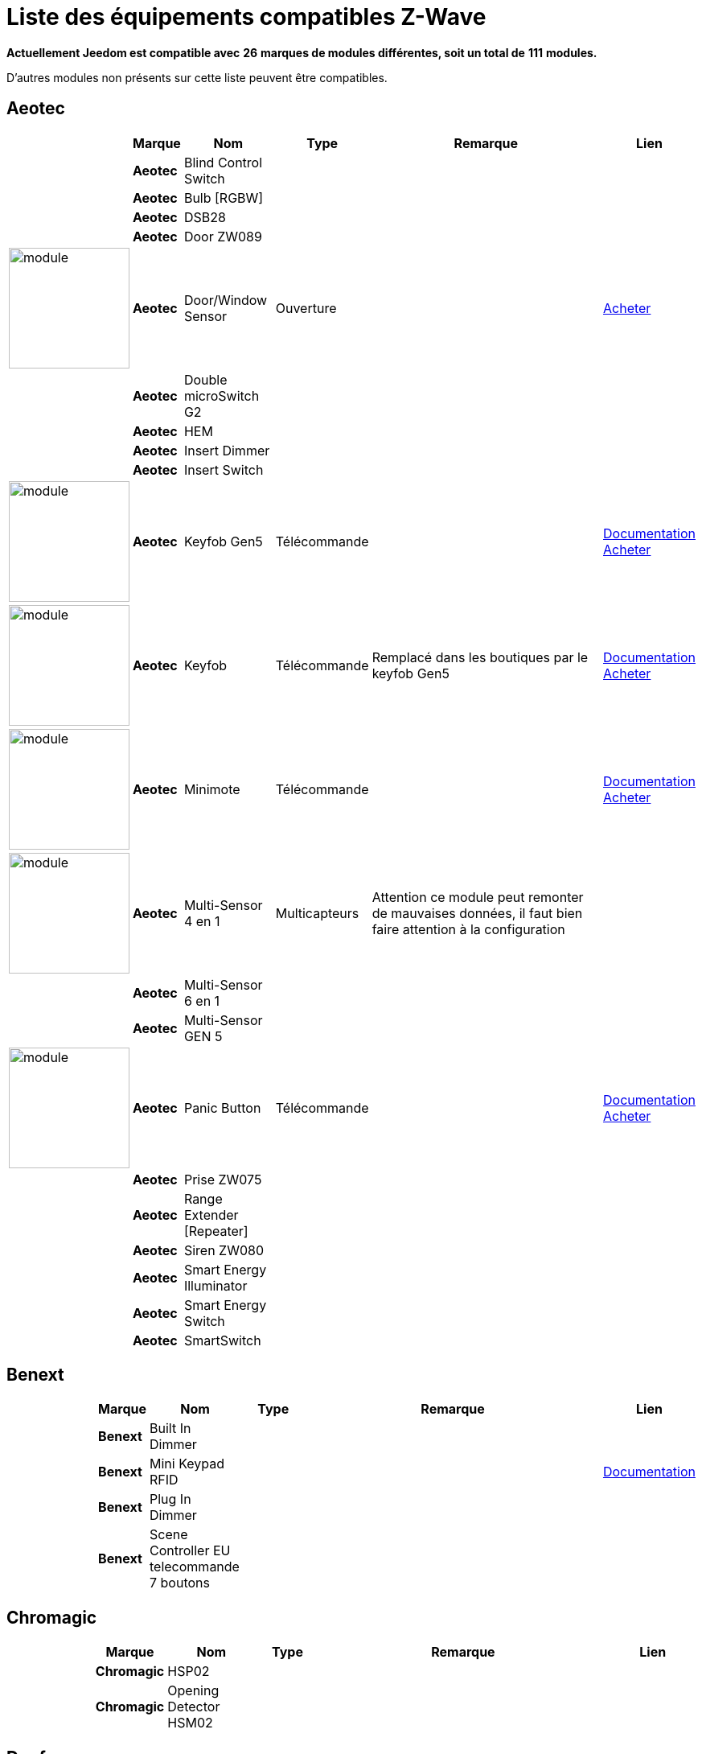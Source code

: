 = Liste des équipements compatibles Z-Wave 
:linkattrs:

[green]*Actuellement Jeedom est compatible avec* [red]*26* [green]*marques de modules différentes, soit un total de* [red]*111* [green]*modules.*

D’autres modules non présents sur cette liste peuvent être compatibles.

== Aeotec

[cols="3,1s,3,2,10,3", options="header"]
|===
||Marque|Nom|Type|Remarque|Lien

||Aeotec|Blind Control Switch||| 
// 134.3.14_aeon.labs.aeon.labs.blind.control.switch.json

||Aeotec|Bulb [RGBW]||| 
// 134.3.98_aeon_rgbw_bulb.json

||Aeotec|DSB28||| 
// 134.2.28_aeon.labs.aeon.dsb28.json

||Aeotec|Door ZW089||| 
// 134.2.89_aeon.labs.aeon.labs.door.zw089.json

|image:../images/aeotec.doorwindow/module.jpg[width=150,align="center"]|Aeotec|Door/Window Sensor|Ouverture|| link:++http://www.domadoo.fr/fr/peripheriques/2340-aeon-labs-detecteur-d-ouverture-z-wave-g2-1220000011830.html++[Acheter^]
// 134.2.4_aeon.labs.aeon.doorwindow.sensor.json

||Aeotec|Double microSwitch G2||| 
// 134.3.17_aeon.labs.aeon.labs.double.microswitch.g2.json

||Aeotec|HEM||| 
// 134.2.9_aeon.labs.aeon.hem.json

||Aeotec|Insert Dimmer||| 
// 134.3.19_aeon.labs.aeon.labs.insert.dimmer.json

||Aeotec|Insert Switch||| 
// 134.3.12_aeon.labs.aeon.labs.insert.switch.json

|image:../images/aeotec.keyfob-gen5/module.jpg[width=150,align="center"]|Aeotec|Keyfob Gen5|Télécommande||link:++https://jeedom.fr/doc/documentation/zwave-modules/fr_FR/doc-zwave-modules-aeotec.keyfob_Gen5_-_Telecommande.html++[Documentation^] link:++http://www.domadoo.fr/fr/peripheriques/2677-aeon-labs-telecommande-porte-cles-z-wave-plus-4-boutons-gen5.html++[Acheter^]
// 134.1.88_zw088.key.fob.gen5.json

|image:../images/aeotec.keyfob/module.jpg[width=150,align="center"]|Aeotec|Keyfob|Télécommande|Remplacé dans les boutiques par le keyfob Gen5|link:++https://jeedom.fr/doc/documentation/zwave-modules/fr_FR/doc-zwave-modules-aeotec.keyfob_-_Telecommande.html++[Documentation^] link:++http://www.domadoo.fr/fr/peripheriques/2677-aeon-labs-telecommande-porte-cles-z-wave-plus-4-boutons-gen5.html++[Acheter^]
// 134.1.22_key.fob.json

|image:../images/aeotec.minimote/module.jpg[width=150,align="center"]|Aeotec|Minimote|Télécommande||link:++https://jeedom.fr/doc/documentation/zwave-modules/fr_FR/doc-zwave-modules-aeotec.minimote_-_Telecommande.html++[Documentation^] link:++http://www.domadoo.fr/fr/peripheriques/291-aeon-labs-telecommande-z-wave-blanche-1220000010253.html++[Acheter^]
// 134.1.3_minimote.json

|image:../images/aeotec.multisensor/module.jpg[width=150,align="center"]|Aeotec|Multi-Sensor 4 en 1|Multicapteurs|Attention ce module peut remonter de mauvaises données, il faut bien faire attention à la configuration| 
// 134.2.5_aeon.labs.aeon.multi-sensor.json

||Aeotec|Multi-Sensor 6 en 1||| 
// 134.2.100_aeon.labs.6.en.1.multisensor.json

||Aeotec|Multi-Sensor GEN 5||| 
// 134.2.74_aeon.labs.aeon.multi-sensor.gen5.json

|image:../images/aeotec.panicbutton/module.jpg[width=150,align="center"]|Aeotec|Panic Button|Télécommande||link:++https://jeedom.fr/doc/documentation/zwave-modules/fr_FR/doc-zwave-modules-aeotec.panic_button_-_Telecommande.html++[Documentation^] link:++http://www.domadoo.fr/fr/peripheriques/278-aeon-labs-telecommande-z-wave-porte-cles-1-bouton.html++[Acheter^]
// 134.1.38_panic.button.json

||Aeotec|Prise ZW075||| 
// 134.3.75_aeon.labs.aeon.labs.prise.zw075.json

||Aeotec|Range Extender [Repeater]||| 
// 134.4.37_aeon.labs.aeon.range.extender.repeater.json

||Aeotec|Siren ZW080||| 
// 134.4.80_aeon.labs.aeon.labs.siren.zw080.json

||Aeotec|Smart Energy Illuminator||| 
// 134.3.8_aeon.labs.aeon.labs.smart.energy.illuminator.json

||Aeotec|Smart Energy Switch||| 
// 134.3.6_aeon.labs.aeon.labs.smart.energy.switch.json

||Aeotec|SmartSwitch||| 
// 134.3.96_aeon.labs.smart.switch.gen5.json


|===

== Benext

[cols="3,1s,3,2,10,3", options="header"]
|===
||Marque|Nom|Type|Remarque|Lien

||Benext|Built In Dimmer||| 
// 138.13.256_benext.built.in.dimmer.json

||Benext|Mini Keypad RFID|||link:++https://jeedom.fr/doc/documentation/zwave-modules/fr_FR/doc-zwave-modules-zipato.minikeypad_-_Clavier_Rfid.html++[Documentation^] 
// 138.7.257_zipato.minikeypad.json

||Benext|Plug In Dimmer||| 
// 138.24.256_benext.benext.plug.in.dimmer.json

||Benext|Scene Controller EU telecommande 7 boutons||| 
// 138.23.256_benext.benext.scene.controller.eu.telecommande.7.boutons.json


|===

== Chromagic

[cols="3,1s,3,2,10,3", options="header"]
|===
||Marque|Nom|Type|Remarque|Lien

||Chromagic|HSP02||| 
// 278.1.1_chromagic.hsp02.json

||Chromagic|Opening Detector HSM02||| 
// 278.2.1_chromagic.opening.detector.hsm02.json


|===

== Danfoss

[cols="3,1s,3,2,10,3", options="header"]
|===
||Marque|Nom|Type|Remarque|Lien

||Danfoss|Thermostat Living Connect||| 
// 2.5.3_danfoss.danfoss.thermostat.living.connect.json


|===

== Duwi

[cols="3,1s,3,2,10,3", options="header"]
|===
||Marque|Nom|Type|Remarque|Lien

||Duwi|Interrupteur Variateur Duro 2000||| 
// 100.5002.0_duwi.popp.duwi.interrupteur.variateur.duro.2000.json

||Duwi|Wall Plug ZW_ES_1000||| 
// 100.8193.0_duwi.everlux.duwi.wall.plug.zw_es_1000.json

||Duwi|ZW EDAN 300 Dimmer||| 
// 100.1.0_duwi.popp.duwi.zw.edan.300.dimmer.json

||Duwi|ZW ZS 3500 Plugin Switch||| 
// 100.12289.0_popp..duwi.duwi.zw.zs.3500.plugin.switch.json


|===

== Everspring

[cols="3,1s,3,2,10,3", options="header"]
|===
||Marque|Nom|Type|Remarque|Lien

||Everspring|AD142-6||| 
// 96.3.1_everspring.everspring.ad142-6.json

||Everspring|AN145||| 
// 96.260.1_everspring.everspring.an145.json

||Everspring|AN157-6||| 
// 96.4.1_everspring.everspring.an157-6.json

||Everspring|AN158||| 
// 96.4.2_everspring.everspring.an158.json

||Everspring|HAC01||| 
// 96.16.1_everspring.everspring.hac01.json

||Everspring|HAN01||| 
// 96.17.1_everspring.everspring.han01.json

||Everspring|Miniplug Dimmer|||link:++https://jeedom.fr/doc/documentation/zwave-modules/fr_FR/doc-zwave-modules-everspring.AD147-6_-_Miniplug_Dimmer.html++[Documentation^] 
// 96.3.3_miniplug.dimmer.json

||Everspring|Miniplug On/Off|||link:++https://jeedom.fr/doc/documentation/zwave-modules/fr_FR/doc-zwave-modules-everspring.AN180-6_-_Miniplug_On-Off.html++[Documentation^] 
// 96.4.7_miniplug.onoff.json

||Everspring|SE812||| 
// 96.12.1_everspring.everspring.se812.json

||Everspring|SF812||| 
// 96.13.1_everspring.everspring.sf812.json

||Everspring|SM103||| 
// 96.2.1_everspring.everspring.sm103.json

||Everspring|SP103||| 
// 96.257.1_everspring.group.everspring.sp103.json

||Everspring|SP814 Motion Detector||| 
// 96.1.2_everspring.group.everspring.sp814.motion.detector.json

||Everspring|ST812||| 
// 96.11.1_everspring.everspring.st812.json

||Everspring|ST814||| 
// 96.6.1_st814.temperature.and.humidity.sensor.json

||Everspring|ST815||| 
// 96.7.1_everspring.everspring.st815.json

||Everspring|TSE03 Door Bell||| 
// 96.9.1_everspring.everspring.tse03.door.bell.json


|===

== Fibaro

[cols="3,1s,3,2,10,3", options="header"]
|===
||Marque|Nom|Type|Remarque|Lien

||Fibaro|FGBS-001 [Universal Relay]||| 
// 271.1281.16386_fibar.group.fibaro.fgbs-001.json

|image:../images/fibaro.fgd211/module.jpg[width=150,align="center"]|Fibaro|FGD-211 [Dimmer]|Micromodule|Ce module est remplacé dans les boutiques par le FGD-212|link:++https://jeedom.fr/doc/documentation/zwave-modules/fr_FR/doc-zwave-modules-fibaro.fgd211_-_Dimmer.html++[Documentation^] link:++http://www.domadoo.fr/fr/peripheriques/2965-fibaro-micromodule-variateur-z-wave-fgd-212.html++[Acheter^]
// 271.256.12298_fgd211.universal.dimmer.500w.json

||Fibaro|FGD-212 [Dimmer 2]||| 
// 271.258.4096_fgd212.dimmer2.json

||Fibaro|FGFS-101 [Flood Sensor]||| 
// 271.2816.12289_fibaro.flood.sensor.json

||Fibaro|FGK-101 [Doorsensor]|||link:++https://jeedom.fr/doc/documentation/zwave-modules/fr_FR/doc-zwave-modules-fibaro.fgk101_-_Ouverture.html++[Documentation^] 
// 271.1792.16384_fgk101.door.opening.sensor.json

|image:../images/fibaro.fgms001/module.jpg[width=150,align="center"]|Fibaro|FGMS-001 [Motion Sensor]|Multicapteurs|Par défaut possède une configuration très économique. Lire la documentation pour le configurer correctement|link:++https://jeedom.fr/doc/documentation/zwave-modules/fr_FR/doc-zwave-modules-fibaro.fgms001_-_Motion.html++[Documentation^] link:++http://www.domadoo.fr/fr/peripheriques/2535-fibaro-detecteur-de-mouvement-multifonctions-z-wave-fgms-001-5902020528258.html++[Acheter^]
// 271.2048.16385_fgms001.motion.sensor.json

||Fibaro|FGRGB-101 [RGBW]||| 
// 271.2304.16384_fgrgbwm441.rgbw.controller.json

||Fibaro|FGRM-221 [Volet roulant]||| 
// 271.768.260_fibar.group.fibaro.fgrm-221.volet.roulant.json

||Fibaro|FGRM-222 [Volet roulant]|||link:++https://jeedom.fr/doc/documentation/zwave-modules/fr_FR/doc-zwave-modules-fibaro.fgrm222_-_Volets.html++[Documentation^] 
// 271.769.4097_fibar.group.fibaro.fgrm-222.volet.roulant.json

||Fibaro|FGS-211 [Simple Relay]||| 
// 271.1024.260_fibar.group.fibaro.fgs-211.json

||Fibaro|FGS-212 [Simple Relay]||| 
// 271.1026.4098_fibaro.fgs212.simple.relay.json

||Fibaro|FGS-221 Double charge||| 
// 271.512.12298_fibar.group.fibaro.fgs-221.double.charge.json

||Fibaro|FGS-222 Double charge||| 
// 271.514.4098_fibar.group.fibaro.fgs-222.double.charge.json

|image:../images/fibaro.fgsd102/module.jpg[width=150,align="center"]|Fibaro|FGSD-002 [Smoke Sensor CE] |Fumées||link:++https://jeedom.fr/doc/documentation/zwave-modules/fr_FR/doc-zwave-modules-fibaro.fgsd102_-_Fumees.html++[Documentation^] link:++http://www.domadoo.fr/fr/peripheriques/2751-fibaro-detecteur-de-fumee-z-wave-plus-fgsd-002-5902020528265.html++[Acheter^]
// 271.3074.4098_fgsd002.smoke.sensor.json

||Fibaro|FGSS-001 [Smoke Sensor]||| 
// 271.3072.4096_fgss101.smoke.sensor.json

||Fibaro|FGWPE [Wall Plug]|||link:++https://jeedom.fr/doc/documentation/zwave-modules/fr_FR/doc-zwave-modules-fibaro.fgwpe101_-_Wall_Plug.html++[Documentation^] 
// 271.1536.4096_fgwpe.wall.plug.json


|===

== Fortrezz

[cols="3,1s,3,2,10,3", options="header"]
|===
||Marque|Nom|Type|Remarque|Lien

||Fortrezz|SSA-02||| 
// 132.785.265_fortrezz.fortrezz.ssa-02.json

||Fortrezz|SSA-03||| 
// 132.817.267_fortrezz.fortrezz.ssa-03.json


|===

== Greenwave

[cols="3,1s,3,2,10,3", options="header"]
|===
||Marque|Nom|Type|Remarque|Lien

||Greenwave|Powernode 1|||link:++https://jeedom.fr/doc/documentation/zwave-modules/fr_FR/doc-zwave-modules-greenwave.Powernode1_-_Prise.html++[Documentation^] 
// 153.2.2_powernode.1.port.json

||Greenwave|Powernode [6 x prises]|||link:++https://jeedom.fr/doc/documentation/zwave-modules/fr_FR/doc-zwave-modules-greenwave.powernode_-_Multiprise.html++[Documentation^] 
// 153.3.4_powernode.6.port.json


|===

== Homeseer

[cols="3,1s,3,2,10,3", options="header"]
|===
||Marque|Nom|Type|Remarque|Lien

||Homeseer|EZ Motion 3 in 1||| 
// 30.2.1_homeseer.ez.motion.ez.motion.3.in.1.json


|===

== Horstmann

[cols="3,1s,3,2,10,3", options="header"]
|===
||Marque|Nom|Type|Remarque|Lien

||Horstmann|ASR-ZW Thermostat Receiver||| 
// 89.3.1_horstmann.asr-zw.thermostat.receiver.json

||Horstmann|HRT4-ZW Thermostat Transmitter||| 
// 89.1.3_horstmann.hrt4-zw.thermostat.transmitter.json


|===

== Mco

[cols="3,1s,3,2,10,3", options="header"]
|===
||Marque|Nom|Type|Remarque|Lien

||Mco|MH-S411 [Simple]||| 
// 351.16642.513_mco.home.mco.home.mh-s411.simple.json

||Mco|MH-S412 [Double]||| 
// 351.16642.514_mco.home.mco.home.mh-s412.double.json


|===

== Nodon

[cols="3,1s,3,2,10,3", options="header"]
|===
||Marque|Nom|Type|Remarque|Lien

||Nodon|CRC-3-1-00 Octan Remote||| 
// 357.2.1_nodon.crc.3.1.00.octan.remote.json

||Nodon|Smartplug|||link:++https://jeedom.fr/doc/documentation/zwave-modules/fr_FR/doc-zwave-modules-nodon.smartplug_-_Prise.html++[Documentation^] 
// 357.1.1_smartplug.nodon.json


|===

== Northq

[cols="3,1s,3,2,10,3", options="header"]
|===
||Marque|Nom|Type|Remarque|Lien

||Northq|Power Reader||| 
// 150.1.1_northq.nq-92021.power.reader.json


|===

== Philio

[cols="3,1s,3,2,10,3", options="header"]
|===
||Marque|Nom|Type|Remarque|Lien

||Philio|4 in 1 Sensor|||link:++https://jeedom.fr/doc/documentation/zwave-modules/fr_FR/doc-zwave-modules-philio.pst02a_-_4_en_1.html++[Documentation^] 
// 316.2.12_pst02a.4..in.1.sensor.json

||Philio|Door/Window Sensor|||link:++https://jeedom.fr/doc/documentation/zwave-modules/fr_FR/doc-zwave-modules-philio.pst02c_-_3_en_1_Ouverture.html++[Documentation^] 
// 316.2.14_pst02c.door.window.3.in.1.sensor.json

||Philio|MultiSensor|||link:++https://jeedom.fr/doc/documentation/zwave-modules/fr_FR/doc-zwave-modules-philio.psp01_-_Multicapteurs.html++[Documentation^] 
// 316.2.2_psm02-1.slim.multi-sensor.json

||Philio|PAN04.eu||| 
// 316.1.18_philio.pan04.eu.json

||Philio|PAN06 In Wall Dual Relay (1 way) switch module||| 
// 316.1.4_philio.technology.corporation.philio.pan06.in.wall.dual.relay.1.way.switch.module.json


|===

== Polycontrol

[cols="3,1s,3,2,10,3", options="header"]
|===
||Marque|Nom|Type|Remarque|Lien

||Polycontrol|Danalock||| 
// 270.3.2_poly-control.danalock.json

||Polycontrol|Polylock|||link:++https://jeedom.fr/doc/documentation/zwave-modules/fr_FR/doc-zwave-modules-polycontrol.polylock_-_Serrure.html++[Documentation^] 
// 270.1.1_poly-control.polylock.json


|===

== Qees

[cols="3,1s,3,2,10,3", options="header"]
|===
||Marque|Nom|Type|Remarque|Lien

||Qees|Turtle Switch||| 
// 149.12545.1_qees.qees.turtle.switch.json


|===

== Qubino

[cols="3,1s,3,2,10,3", options="header"]
|===
||Marque|Nom|Type|Remarque|Lien

||Qubino|Dimmer||| 
// 345.1.1_qubino.qubino.dimmer.json

||Qubino|Fil Pilote 6 ordres||| 
// 345.4.1_zmnhja2.flush.dimmer.fil.pilote.json

||Qubino|Flush 1 relay||| 
// 345.2.2_qubino.qubino.flush.1.relay.json

||Qubino|Flush 2 relay||| 
// 345.2.1_qubino.qubino.flush.2.relay.json

||Qubino|Flush on/off thermostat||| 
// 345.5.1_qubino.qubino.flush.onoff.thermostat.json

||Qubino|ZMNHCA2||| 
// 345.3.2_qubino.qubino.zmnhca2.module.volets.roulants.encastrable.json


|===

== Remotec

[cols="3,1s,3,2,10,3", options="header"]
|===
||Marque|Nom|Type|Remarque|Lien

||Remotec|ZXT-120||| 
// 21076.257.33655_remotec.group.remotec.zxt-120.json


|===

== Schlage

[cols="3,1s,3,2,10,3", options="header"]
|===
||Marque|Nom|Type|Remarque|Lien

||Schlage|Mini Keypad RFID|||link:++https://jeedom.fr/doc/documentation/zwave-modules/fr_FR/doc-zwave-modules-zipato.minikeypad_-_Clavier_Rfid.html++[Documentation^] 
// 151.24881.17665_mini.keypad.rfid.json


|===

== Smarthome By Everspring

[cols="3,1s,3,2,10,3", options="header"]
|===
||Marque|Nom|Type|Remarque|Lien

||Smarthome By Everspring|In Wall Dimmer|||link:++https://jeedom.fr/doc/documentation/zwave-modules/fr_FR/doc-zwave-modules-smart_Home_by_Everspring.AD146-0_-_In_Wall_Dimmer.html++[Documentation^] 
// 96.3.2_smarthome.by.everspring.in.wall.dimmer.ad.146.0.json

||Smarthome By Everspring|In Wall On/Off|||link:++https://jeedom.fr/doc/documentation/zwave-modules/fr_FR/doc-zwave-modules-smart_Home_by_Everspring.AN179-0_-_In_Wall_On-Off.html++[Documentation^] 
// 96.4.8_smarthome.by.everspring.in.wall.on.off.an.179.0.json


|===

== Swiid

[cols="3,1s,3,2,10,3", options="header"]
|===
||Marque|Nom|Type|Remarque|Lien

||Swiid|SwiidInter|||link:++https://jeedom.fr/doc/documentation/zwave-modules/fr_FR/doc-zwave-modules-swiid.inter_-_Interrupteur_Cordon.html++[Documentation^] 
// 358.256.256_swiid.inter.json

||Swiid|SwiidPlug||| 
// 358.8199.1798_swiid.swiidplug.json


|===

== Vision Security

[cols="3,1s,3,2,10,3", options="header"]
|===
||Marque|Nom|Type|Remarque|Lien

||Vision Security|Multi sensor Dual||| 
// 265.8194.515_vision.multi.sensor.dual.json

||Vision Security|ZD2102||| 
// 265.8193.258_vision.security.vision.security.zd2102.json

||Vision Security|ZG 8101 Détecteur ouverture porte||| 
// 265.8202.2562_vision.security.detecteur.ouverture.porte.vision.security.zg.8101.json

||Vision Security|ZM1601||| 
// 265.8197.1283_vision.security.vision.security.zm1601.json

||Vision Security|ZM1602||| 
// 266.8201.2307_vision.security.vision.security.zm1602.json

||Vision Security|ZP3102||| 
// 265.8194.513_vision.security.vision.security.zp3102.json

||Vision Security|ZS 5101-5||| 
// 265.8195.774_vision.security.vision.security.zs.5101.json

||Vision Security|ZS 5101||| 
// 265.8195.769_vision.security.vision.security.zs.5101.json

||Vision Security|ZS 6101 Smoke Detector ||| 
// 265.8196.1027_vision.security.vision.security.smoke.detector.zs.6101.json

||Vision Security|ZS6301||| 
// 265.8194.513_vision.security.vision.security.zs6301.json


|===

== Vitrum

[cols="3,1s,3,2,10,3", options="header"]
|===
||Marque|Nom|Type|Remarque|Lien

||Vitrum|ZWE060||| 
// 266.5120.26112_vitrum.vitrum.zwe060.json


|===

== Wenzhou

[cols="3,1s,3,2,10,3", options="header"]
|===
||Marque|Nom|Type|Remarque|Lien

||Wenzhou|TZ66S||| 
// 280.258.4128_tkbhome.tkbhome.tz66s.json


|===

== Zipato

[cols="3,1s,3,2,10,3", options="header"]
|===
||Marque|Nom|Type|Remarque|Lien

||Zipato|Bulb [RGBW]||| 
// 305.2.2_zipato_rgbw_bulb.json


|===


[NOTE]
Cette liste est basée sur des retours utilisateurs, l'équipe Jeedom ne peut donc garantir que tous les modules de cette liste sont 100% fonctionnels
